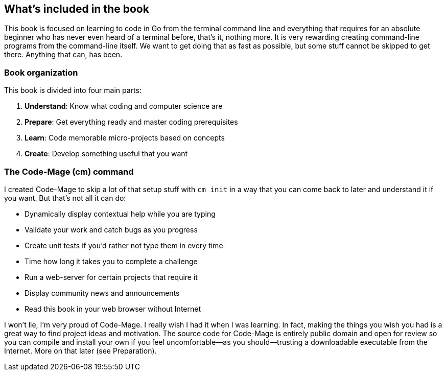 == What's included in the book

This book is focused on learning to code in Go from the terminal command line and everything that requires for an absolute beginner who has never even heard of a terminal before, that's it, nothing more. It is very rewarding creating command-line programs from the command-line itself. We want to get doing that as fast as possible, but some stuff cannot be skipped to get there. Anything that can, has been.

=== Book organization

This book is divided into four main parts:

. **Understand**: Know what coding and computer science are
. **Prepare**: Get everything ready and master coding prerequisites
. **Learn**: Code memorable micro-projects based on concepts
. **Create**: Develop something useful that you want

[[cm-summary]]
=== The Code-Mage (cm) command

I created Code-Mage to skip a lot of that setup stuff with `cm init` in a way that you can come back to later and understand it if you want. But that's not all it can do:

- Dynamically display contextual help while you are typing
- Validate your work and catch bugs as you progress
- Create unit tests if you'd rather not type them in every time
- Time how long it takes you to complete a challenge
- Run a web-server for certain projects that require it
- Display community news and announcements
- Read this book in your web browser without Internet

I won't lie, I'm very proud of Code-Mage. I really wish I had it when I was learning. In fact, making the things you wish you had is a great way to find project ideas and motivation. The source code for Code-Mage is entirely public domain and open for review so you can compile and install your own if you feel uncomfortable—as you should—trusting a downloadable executable from the Internet. More on that later (see Preparation).
